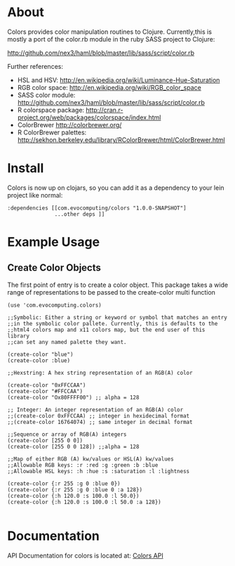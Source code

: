 * About
  Colors provides color manipulation routines to
  Clojure. Currently,this is mostly a port of the color.rb module in
  the ruby SASS project to Clojure:
 
  [[http://github.com/nex3/haml/blob/master/lib/sass/script/color.rb]]

  Further references:
  - HSL and HSV:
    [[http://en.wikipedia.org/wiki/Luminance-Hue-Saturation]]
  - RGB color space:
    [[http://en.wikipedia.org/wiki/RGB_color_space]]
  - SASS color module:
    http://github.com/nex3/haml/blob/master/lib/sass/script/color.rb
  - R colorspace package:
    http://cran.r-project.org/web/packages/colorspace/index.html
  - ColorBrewer
    http://colorbrewer.org/
  - R ColorBrewer palettes:
    http://sekhon.berkeley.edu/library/RColorBrewer/html/ColorBrewer.html
* Install
  Colors is now up on clojars, so you can add it as a dependency to
  your lein project like normal:

#+BEGIN_EXAMPLE 
  :dependencies [[com.evocomputing/colors "1.0.0-SNAPSHOT"]
                 ...other deps ]]
#+END_EXAMPLE

* Example Usage
  
** Create Color Objects
   The first point of entry is to create a color object. This package
   takes a wide range of representations to be passed to the
   create-color multi function
#+BEGIN_EXAMPLE 
(use 'com.evocomputing.colors)

;;Symbolic: Either a string or keyword or symbol that matches an entry
;;in the symbolic color pallete. Currently, this is defaults to the
;;html4 colors map and x11 colors map, but the end user of this library
;;can set any named palette they want.

(create-color "blue")
(create-color :blue)

;;Hexstring: A hex string representation of an RGB(A) color

(create-color "0xFFCCAA")
(create-color "#FFCCAA")
(create-color "Ox80FFFF00") ;; alpha = 128

;; Integer: An integer representation of an RGB(A) color
;;(create-color 0xFFCCAA) ;; integer in hexidecimal format
;;(create-color 16764074) ;; same integer in decimal format

;;Sequence or array of RGB(A) integers
(create-color [255 0 0])
(create-color [255 0 0 128]) ;;alpha = 128

;;Map of either RGB (A) kw/values or HSL(A) kw/values
;;Allowable RGB keys: :r :red :g :green :b :blue
;;Allowable HSL keys: :h :hue :s :saturation :l :lightness

(create-color {:r 255 :g 0 :blue 0})
(create-color {:r 255 :g 0 :blue 0 :a 128})
(create-color {:h 120.0 :s 100.0 :l 50.0})
(create-color {:h 120.0 :s 100.0 :l 50.0 :a 128})

#+END_EXAMPLE

* Documentation
  
   API Documentation for colors is located at:
   [[http://jolby.github.com/colors][Colors API]]

